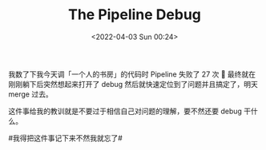 #+TITLE: The Pipeline Debug
#+DATE: <2022-04-03 Sun 00:24>

我数了下我今天调「一个人的书房」的代码时 Pipeline 失败了 27 次 🐶 最终就在刚刚躺下后突然想起来打开了 debug 然后就快速定位到了问题并且搞定了，明天 merge 过去。

这件事给我的教训就是不要过于相信自己对问题的理解，要不然还要 debug 干什么。

#我得把这件事记下来不然我就忘了# ​​​